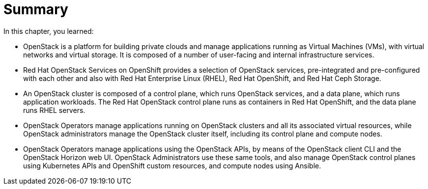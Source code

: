 = Summary

In this chapter, you learned:

* OpenStack is a platform for building private clouds and manage applications running as Virtual Machines (VMs), with virtual networks and virtual storage. It is composed of a number of user-facing and internal infrastructure services.

* Red Hat OpenStack Services on OpenShift provides a selection of OpenStack services, pre-integrated and pre-configured with each other and also with Red Hat Enterprise Linux (RHEL), Red Hat OpenShift, and Red Hat Ceph Storage.

* An OpenStack cluster is composed of a control plane, which runs OpenStack services, and a data plane, which runs application workloads. The Red Hat OpenStack control plane runs as containers in Red Hat OpenShift, and the data plane runs RHEL servers.

* OpenStack Operators manage applications running on OpenStack clusters and all its associated virtual resources, while OpenStack administrators manage the OpenStack cluster itself, including its control plane and compute nodes.

* OpenStack Operators manage applications using the OpenStack APIs, by means of the OpenStack client CLI and the OpenStack Horizon web UI. OpenStack Administrators use these same tools, and also manage OpenStack control planes using Kubernetes APIs and OpenShift custom resources, and compute nodes using Ansible.



